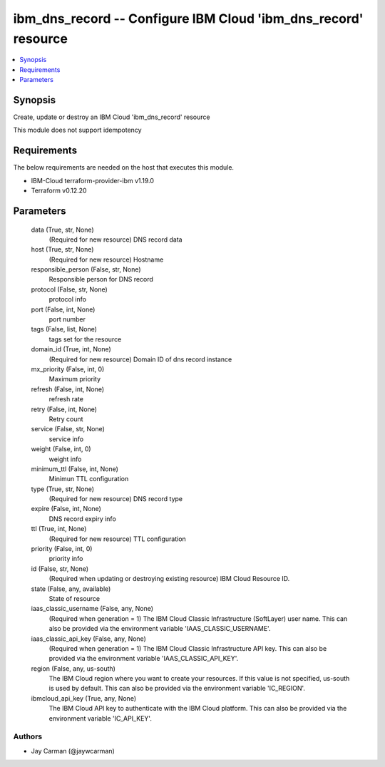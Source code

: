 
ibm_dns_record -- Configure IBM Cloud 'ibm_dns_record' resource
===============================================================

.. contents::
   :local:
   :depth: 1


Synopsis
--------

Create, update or destroy an IBM Cloud 'ibm_dns_record' resource

This module does not support idempotency



Requirements
------------
The below requirements are needed on the host that executes this module.

- IBM-Cloud terraform-provider-ibm v1.19.0
- Terraform v0.12.20



Parameters
----------

  data (True, str, None)
    (Required for new resource) DNS record data


  host (True, str, None)
    (Required for new resource) Hostname


  responsible_person (False, str, None)
    Responsible person for DNS record


  protocol (False, str, None)
    protocol info


  port (False, int, None)
    port number


  tags (False, list, None)
    tags set for the resource


  domain_id (True, int, None)
    (Required for new resource) Domain ID of dns record instance


  mx_priority (False, int, 0)
    Maximum priority


  refresh (False, int, None)
    refresh rate


  retry (False, int, None)
    Retry count


  service (False, str, None)
    service info


  weight (False, int, 0)
    weight info


  minimum_ttl (False, int, None)
    Minimun TTL configuration


  type (True, str, None)
    (Required for new resource) DNS record type


  expire (False, int, None)
    DNS record expiry info


  ttl (True, int, None)
    (Required for new resource) TTL configuration


  priority (False, int, 0)
    priority info


  id (False, str, None)
    (Required when updating or destroying existing resource) IBM Cloud Resource ID.


  state (False, any, available)
    State of resource


  iaas_classic_username (False, any, None)
    (Required when generation = 1) The IBM Cloud Classic Infrastructure (SoftLayer) user name. This can also be provided via the environment variable 'IAAS_CLASSIC_USERNAME'.


  iaas_classic_api_key (False, any, None)
    (Required when generation = 1) The IBM Cloud Classic Infrastructure API key. This can also be provided via the environment variable 'IAAS_CLASSIC_API_KEY'.


  region (False, any, us-south)
    The IBM Cloud region where you want to create your resources. If this value is not specified, us-south is used by default. This can also be provided via the environment variable 'IC_REGION'.


  ibmcloud_api_key (True, any, None)
    The IBM Cloud API key to authenticate with the IBM Cloud platform. This can also be provided via the environment variable 'IC_API_KEY'.













Authors
~~~~~~~

- Jay Carman (@jaywcarman)

